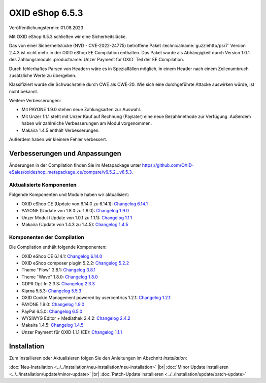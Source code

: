 OXID eShop 6.5.3
================

Veröffentlichungstermin: 01.08.2023

Mit OXID eShop 6.5.3 schließen wir eine Sicherheitslücke.

Das von einer Sicherheitslücke (NVD - CVE-2022-24775) betroffene Paket :technicalname:`guzzlehttp/psr7` Version 2.4.3 ist nicht mehr in der OXID eShop EE Compilation enthalten. Das Paket wurde als Abhängigkeit durch Version 1.0.1 des Zahlungsmoduls :productname:`Unzer Payment for OXID` Teil der EE Compilation.

Durch fehlerhaftes Parsen von Headern wäre es in Spezialfällen möglich, in einem Header nach einem Zeilenumbruch zusätzliche Werte zu übergeben.

Klassifiziert wurde die Schwachstelle durch CWE als CWE-20. Wie sich eine durchgeführte Attacke auswirken würde, ist nicht bekannt.

Weitere Verbesserungen:

* Mit PAYONE 1.9.0 stehen neue Zahlungsarten zur Auswahl.
* Mit Unzer 1.1.1 steht mit Unzer Kauf auf Rechnung (Paylater) eine neue Bezahlmethode zur Verfügung. Außerdem haben wir zahlreiche Verbesserungen am Modul vorgenommen.
* Makaira 1.4.5 enthält Verbesserungen.

Außerdem haben wir kleinere Fehler verbessert.


Verbesserungen und Anpassungen
------------------------------

Änderungen in der Compilation finden Sie im Metapackage unter `<https://github.com/OXID-eSales/oxideshop_metapackage_ce/compare/v6.5.2...v6.5.3>`_.


Aktualisierte Komponenten
^^^^^^^^^^^^^^^^^^^^^^^^^^^^^^^^^^^

Folgende Komponenten und Module haben wir aktualisiert:

* OXID eShop CE (Update von 6.14.0 zu 6.14.1): `Changelog 6.14.1 <https://github.com/OXID-eSales/oxideshop_ce/blob/v6.14.1/CHANGELOG.md>`_
* PAYONE (Update von 1.8.0 zu 1.9.0): `Changelog 1.9.0 <https://github.com/PAYONE-GmbH/oxid-6/blob/v1.9.0/Changelog.txt>`_
* Unzer Modul (Update von 1.0.1 zu 1.1.1): `Changelog 1.1.1 <https://github.com/OXID-eSales/unzer-module/blob/v1.1.1/CHANGELOG.md>`_
* Makaira (Update von 1.4.3 zu 1.4.5): `Changelog 1.4.5 <https://github.com/MakairaIO/oxid-connect-essential/blob/1.4.5/CHANGELOG.md>`_


Komponenten der Compilation
^^^^^^^^^^^^^^^^^^^^^^^^^^^

Die Compilation enthält folgende Komponenten:

* OXID eShop CE 6.14.1: `Changelog 6.14.0 <https://github.com/OXID-eSales/oxideshop_ce/blob/v6.14.0/CHANGELOG.md>`_
* OXID eShop composer plugin 5.2.2: `Changelog 5.2.2 <https://github.com/OXID-eSales/oxideshop_composer_plugin/blob/v5.2.2/CHANGELOG.md>`_
* Theme "Flow" 3.8.1: `Changelog 3.8.1 <https://github.com/OXID-eSales/flow_theme/blob/v3.8.1/CHANGELOG.md>`_
* Theme "Wave" 1.8.0: `Changelog 1.8.0 <https://github.com/OXID-eSales/wave-theme/blob/v1.8.0/CHANGELOG.md>`_
* GDPR Opt-In 2.3.3: `Changelog 2.3.3 <https://github.com/OXID-eSales/gdpr-optin-module/blob/v2.3.3/CHANGELOG.md>`_
* Klarna 5.5.3: `Changelog 5.5.3 <https://github.com/topconcepts/OXID-Klarna-6/blob/v5.5.3/CHANGELOG.md>`_
* OXID Cookie Management powered by usercentrics 1.2.1: `Changelog 1.2.1 <https://github.com/OXID-eSales/usercentrics/blob/v1.2.1/CHANGELOG.md>`_
* PAYONE 1.9.0: `Changelog 1.9.0 <https://github.com/PAYONE-GmbH/oxid-6/blob/v1.9.0/Changelog.txt>`_
* PayPal 6.5.0: `Changelog 6.5.0 <https://github.com/OXID-eSales/paypal/blob/v6.5.0/CHANGELOG.md>`_
* WYSIWYG Editor + Mediathek 2.4.2: `Changelog 2.4.2 <https://github.com/OXID-eSales/ddoe-wysiwyg-editor-module/blob/v2.4.2/CHANGELOG.md>`_
* Makaira 1.4.5: `Changelog 1.4.5 <https://github.com/MakairaIO/oxid-connect-essential/blob/1.4.5/CHANGELOG.md>`_
* Unzer Payment für OXID 1.1.1 (EE): `Changelog 1.1.1 <https://github.com/OXID-eSales/unzer-module/blob/v1.1.1/CHANGELOG.md>`_


Installation
------------

Zum Installieren oder Aktualisieren folgen Sie den Anleitungen im Abschnitt *Installation*:


:doc:`Neu-Installation <../../installation/neu-installation/neu-installation>` |br|
:doc:`Minor Update installieren <../../installation/update/minor-update>` |br|
:doc:`Patch-Update installieren <../../installation/update/patch-update>`

.. Intern: , Status:



